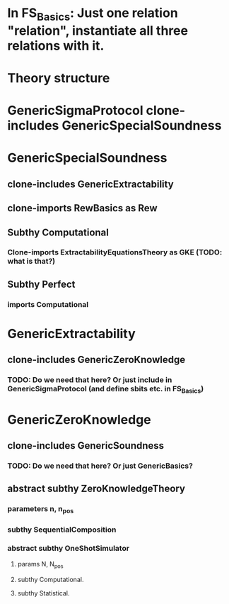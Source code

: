 * In FS_Basics: Just one relation "relation", instantiate all three relations with it.

* Theory structure
* GenericSigmaProtocol clone-includes GenericSpecialSoundness
* GenericSpecialSoundness
** clone-includes GenericExtractability
** clone-imports RewBasics as Rew
** Subthy Computational
*** Clone-imports ExtractabilityEquationsTheory as GKE (TODO: what is that?)
** Subthy Perfect
*** imports Computational
* GenericExtractability
** clone-includes GenericZeroKnowledge
*** TODO: Do we need that here? Or just include in GenericSigmaProtocol (and define sbits etc. in FS_Basics)
* GenericZeroKnowledge
** clone-includes GenericSoundness
*** TODO: Do we need that here? Or just GenericBasics?
** abstract subthy ZeroKnowledgeTheory
*** parameters n, n_pos
*** subthy SequentialComposition
*** abstract subthy OneShotSimulator
**** params N, N_pos
**** subthy Computational.
**** subthy Statistical.
